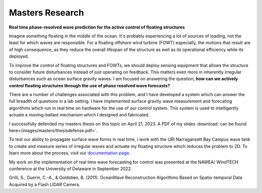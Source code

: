 Masters Research
================

**Real time phase-resolved wave prediction for the active control of floating structures**

Imagine something floating in the middle of the ocean. It's probably experiencing a lot of sources of loading, not the least for which waves are responsible. For a floating offshore wind turbine (FOWT) especially, the motions that result are of high consequence, as they reduce the overall lifespan of the structure as well as its operational efficiency while its deployed. 

To improve the control of floating structures and FOWTs, we should deploy sensing equipment that allows the structure to consider future disturbances instead of just operating on feedback. This matters even more in inherently irregular disturbances such as ocean surface gravity waves. I am focused on answering the question, **how can we actively control floating structures through the use of phase resolved wave forecasts?**

There are a number of challenges associated with this problem, and I have developed a system which can answer the full breadth of questions in a lab setting. I have implemented surface gravity wave measurement and forecating algorithms which run in real time on hardware for the use of our control system. This system is used to intelligently actuate a moving-ballast mechanism which I designed and fabricated. 

I successfully defended my masters thesis on this topic on April 21, 2023. A PDF of my slides :download:`can be found here</images/masters/thesisdefense.pdf>`. 

To test our ability to propagate surface wave forms in real time, I work with the URI Narragansett Bay Campus wave tank to create and measure series of irregular waves and actuate my floating structure which reduces the problem to 2D. To learn more about the process, visit our `documentation page`_.

.. _documentation page: https://py-wrp.readthedocs.io/en/latest/overview.html

.. image:: /images/masters/hero.gif
    :width: 500
    :align: center


.. image:: /images/masters/mechanism-updated.JPG
    :width: 500
    :align: center

My work on the implementation of real time wave forecasting for control was presented at the NAWEA/ WindTECH conference at the University of Delaware in September 2022.


Grilli, S., Guerin, C.-A., & Goldstien, B. (2011). OceanWave Reconstruction Algorithms Based on Spatio-temporal Data Acquired by a Flash LIDAR Camera.
